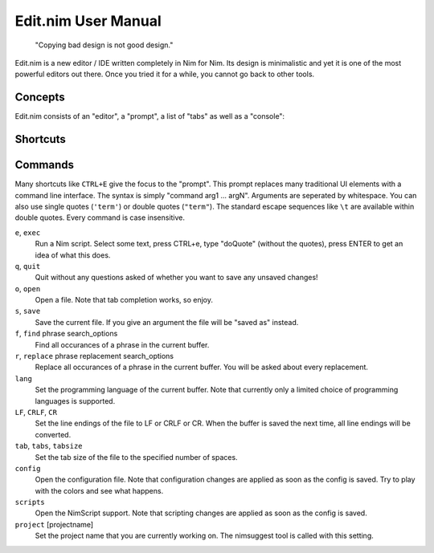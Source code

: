 ======================================================
        Edit.nim User Manual
======================================================

  "Copying bad design is not good design."

Edit.nim is a new editor / IDE written completely in Nim for Nim.
Its design is minimalistic and yet it is one of the most powerful
editors out there. Once you tried it for a while, you cannot go
back to other tools.

Concepts
========

Edit.nim consists of an "editor", a "prompt", a list of "tabs" as
well as a "console":

.. image:: ui_desc.png



Shortcuts
=========

==========     =========================================
CTRL+A         Select everything.
CTRL+B         Abort the currently running program (break). Note that
               CTRL+C always copies.
CTRL+C         Copy.
CTRL+V         Paste.
CTRL+X         Cut.
CTRL+E         Execute a Nim script. The currently selected Text is
               passed to the Nim script.
CTRL+F         Search a phrase in the input buffer. Use ``i`` after the search term
               to perform a case insensitive match, ``y`` for a style insensitive
               match, and ``b`` (or ``w``) to make the search care about word
               boundaries.
CTRL+H         Search and replace. The same options as for search are available.
CTRL+Z         Undo the previous edit operation.
CTRL+SHIFT+Z   Redo the previous edit operation. Undo the undo command.
CTRL+G         Goto line number.
CTRL+U         Update the syntax highlighting and remove search result markers.
CTRL+O         Open a file.
CTRL+S         Save the current file.
CTRL+N         Open a new buffer.
CTRL+Q         Close the current buffer.
CTRL+M         Open a minimap. The minimap contains
               a list of all declarations in the current Nim file.
CTRL+Space     Open auto-complete.
F1             Switch between editor and console.
F3             Goto next editing location. Edit.nim automatically tracks the
               most recent locations that you edited. This feature replaces
               the common "bookmarks" feature found in other editors.
F5             Rerun the most recently executed console
               command.
==========     =========================================

Commands
========

Many shortcuts like ``CTRL+E`` give the focus to the "prompt". This prompt replaces
many traditional UI elements with a command line interface. The syntax is
simply "command arg1 ... argN". Arguments are seperated by whitespace. You can also
use single quotes (``'term'``) or double quotes (``"term"``). The standard
escape sequences like ``\t`` are available within double quotes.
Every command is case insensitive.

``e``, ``exec``
  Run a Nim script. Select some text, press CTRL+e, type "doQuote" (without the quotes),
  press ENTER to get an idea of what this does.

``q``, ``quit``
  Quit without any questions asked of whether you want to save any unsaved changes!

``o``, ``open``
  Open a file. Note that tab completion works, so enjoy.

``s``, ``save``
  Save the current file. If you give an argument the file will be "saved as" instead.

``f``, ``find`` phrase search_options
  Find all occurances of a phrase in the current buffer.

``r``, ``replace`` phrase replacement search_options
  Replace all occurances of a phrase in the current buffer. You will be asked about
  every replacement.

``lang``
  Set the programming language of the current buffer. Note that currently only a limited
  choice of programming languages is supported.

``LF``, ``CRLF``, ``CR``
  Set the line endings of the file to LF or CRLF or CR. When the buffer is saved
  the next time, all line endings will be converted.

``tab``, ``tabs``, ``tabsize``
  Set the tab size of the file to the specified number of spaces.

``config``
  Open the configuration file. Note that configuration changes are applied as
  soon as the config is saved. Try to play with the colors and see what happens.

``scripts``
  Open the NimScript support. Note that scripting changes are applied as
  soon as the config is saved.

``project`` [projectname]
  Set the project name that you are currently working on. The nimsuggest tool
  is called with this setting.
